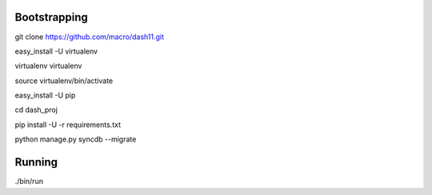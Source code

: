 Bootstrapping
=============
git clone https://github.com/macro/dash11.git

easy_install -U virtualenv

virtualenv virtualenv

source virtualenv/bin/activate

easy_install -U pip

cd dash_proj

pip install -U -r requirements.txt

python manage.py syncdb --migrate

Running
=======
./bin/run
